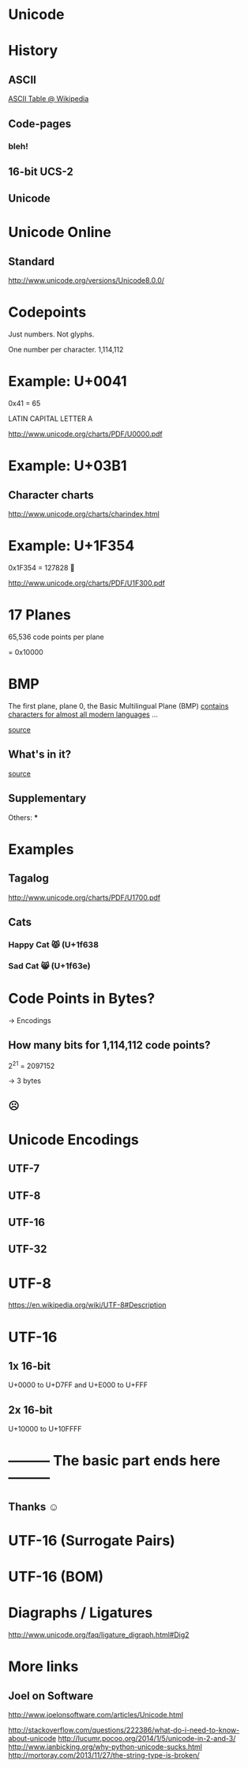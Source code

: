 * Unicode
* History
** ASCII
[[./ascii-table.png]]

[[https://upload.wikimedia.org/wikipedia/commons/thumb/1/1b/ASCII-Table-wide.svg/2000px-ASCII-Table-wide.svg.png][ASCII Table @ Wikipedia]]
** Code-pages
*** bleh!
** 16-bit UCS-2
** Unicode
* Unicode Online
** Standard
http://www.unicode.org/versions/Unicode8.0.0/
* Codepoints
Just numbers. Not glyphs.

One number per character.
1,114,112

* Example: U+0041

0x41 = 65

LATIN CAPITAL LETTER A

http://www.unicode.org/charts/PDF/U0000.pdf
* Example: U+03B1
** Character charts
http://www.unicode.org/charts/charindex.html
* Example: U+1F354

0x1F354 = 127828
🍔

http://www.unicode.org/charts/PDF/U1F300.pdf
* 17 Planes
65,536 code points per plane

= 0x10000

* BMP
The first plane, plane 0, the Basic Multilingual Plane (BMP)
_contains characters for almost all modern languages_ …

[[https://en.wikipedia.org/wiki/Plane_%2528Unicode%2529#Basic_Multilingual_Plane][source]]

** What's in it?
[[./unicode-planes.png]]

[[https://en.wikipedia.org/wiki/Plane_%2528Unicode%2529#/media/File:Roadmap_to_Unicode_BMP.svg][source]]

** Supplementary
Others:
***
* Examples

** Tagalog
http://www.unicode.org/charts/PDF/U1700.pdf

** Cats

*** Happy Cat 😾 (U+1f638
*** Sad Cat 😸 (U+1f63e)


* Code Points in Bytes?

-> Encodings

** How many bits for 1,114,112 code points?

2^21 = 2097152

-> 3 bytes

** ☹

* Unicode Encodings
** UTF-7
** UTF-8
** UTF-16
** UTF-32
* UTF-8
https://en.wikipedia.org/wiki/UTF-8#Description
* UTF-16
** 1x 16-bit
U+0000 to U+D7FF and U+E000 to U+FFF
** 2x 16-bit
U+10000 to U+10FFFF
* --------- The basic part ends here ---------
** Thanks ☺
* UTF-16 (Surrogate Pairs)
* UTF-16 (BOM)
* Diagraphs / Ligatures
http://www.unicode.org/faq/ligature_digraph.html#Dig2
* More links
** Joel on Software
http://www.joelonsoftware.com/articles/Unicode.html

http://stackoverflow.com/questions/222386/what-do-i-need-to-know-about-unicode
http://lucumr.pocoo.org/2014/1/5/unicode-in-2-and-3/
http://www.ianbicking.org/why-python-unicode-sucks.html
http://mortoray.com/2013/11/27/the-string-type-is-broken/
